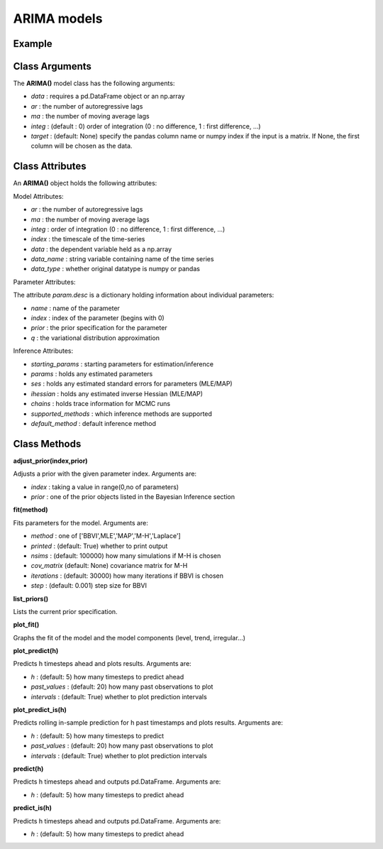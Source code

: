 ARIMA models
==================================

Example
----------

.. code-block:: python
   :linenos:

   import numpy as np
   import pandas as pd
   from pandas.io.data import DataReader
   from datetime import datetime
   import pyflux as pf

   ibm = DataReader('IBM',  'yahoo', datetime(2000,1,1), datetime(2016,3,10))
   ibm['Logged Open'] = np.log(ibm['Open'].values)

   model = pf.ARIMA(data=ibm,ar=1,ma=1,integ=1,target='Logged Open')

Class Arguments
----------

The **ARIMA()** model class has the following arguments:

* *data* : requires a pd.DataFrame object or an np.array
* *ar* : the number of autoregressive lags
* *ma* : the number of moving average lags
* *integ* : (default : 0) order of integration (0 : no difference, 1 : first difference, ...)
* *target* : (default: None) specify the pandas column name or numpy index if the input is a matrix. If None, the first column will be chosen as the data.

Class Attributes
----------

An **ARIMA()** object holds the following attributes:

Model Attributes:

* *ar* : the number of autoregressive lags
* *ma* : the number of moving average lags
* *integ* : order of integration (0 : no difference, 1 : first difference, ...)
* *index* : the timescale of the time-series
* *data* : the dependent variable held as a np.array
* *data_name* : string variable containing name of the time series
* *data_type* : whether original datatype is numpy or pandas

Parameter Attributes:

The attribute *param.desc* is a dictionary holding information about individual parameters:

* *name* : name of the parameter
* *index* : index of the parameter (begins with 0)
* *prior* : the prior specification for the parameter
* *q* : the variational distribution approximation

Inference Attributes:

* *starting_params* : starting parameters for estimation/inference
* *params* : holds any estimated parameters
* *ses* : holds any estimated standard errors for parameters (MLE/MAP)
* *ihessian* : holds any estimated inverse Hessian (MLE/MAP)
* *chains* : holds trace information for MCMC runs
* *supported_methods* : which inference methods are supported 
* *default_method* : default inference method

Class Methods
----------

**adjust_prior(index,prior)**

Adjusts a prior with the given parameter index. Arguments are:

* *index* : taking a value in range(0,no of parameters)
* *prior* : one of the prior objects listed in the Bayesian Inference section

.. code-block:: python
   :linenos:

   model.list_priors()
   model.adjust_prior(2,ifr.Normal(0,1))

**fit(method)**

Fits parameters for the model. Arguments are:

* *method* : one of ['BBVI',MLE','MAP','M-H','Laplace']
* *printed* : (default: True) whether to print output
* *nsims* : (default: 100000) how many simulations if M-H is chosen
* *cov_matrix* (default: None) covariance matrix for M-H
* *iterations* : (default: 30000) how many iterations if BBVI is chosen
* *step* : (default: 0.001) step size for BBVI

.. code-block:: python
   :linenos:

   model.fit("M-H",nsims=20000)

**list_priors()**

Lists the current prior specification.

**plot_fit()**

Graphs the fit of the model and the model components (level, trend, irregular...)

**plot_predict(h)**

Predicts h timesteps ahead and plots results. Arguments are:

* *h* : (default: 5) how many timesteps to predict ahead
* *past_values* : (default: 20) how many past observations to plot
* *intervals* : (default: True) whether to plot prediction intervals

**plot_predict_is(h)**

Predicts rolling in-sample prediction for h past timestamps and plots results. Arguments are:

* *h* : (default: 5) how many timesteps to predict
* *past_values* : (default: 20) how many past observations to plot
* *intervals* : (default: True) whether to plot prediction intervals

**predict(h)**

Predicts h timesteps ahead and outputs pd.DataFrame. Arguments are:

* *h* : (default: 5) how many timesteps to predict ahead

**predict_is(h)**

Predicts h timesteps ahead and outputs pd.DataFrame. Arguments are:

* *h* : (default: 5) how many timesteps to predict ahead

.. code-block:: python
   :linenos:

   model.plot_predict(h=12,past_values=36)